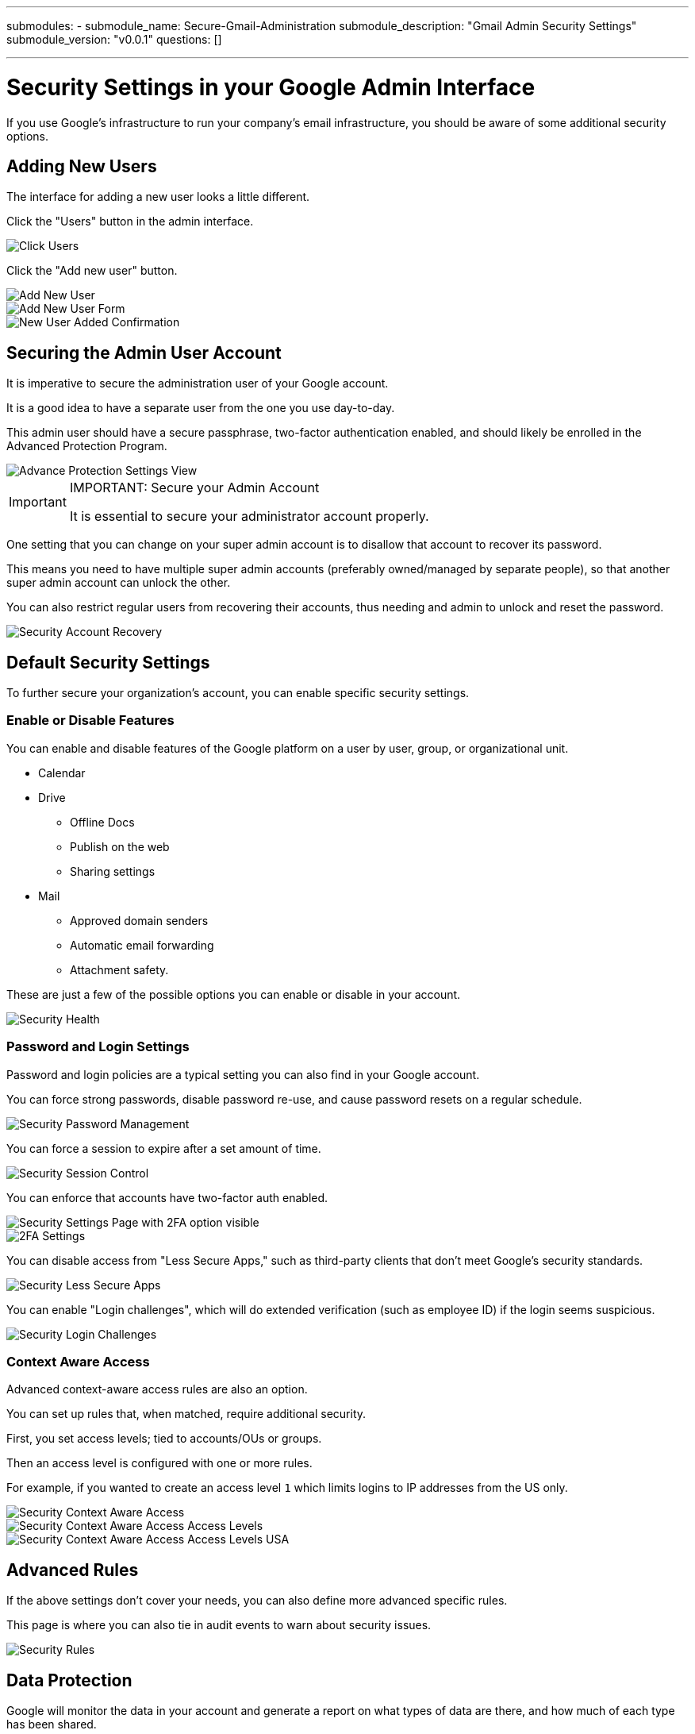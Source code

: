 ---
submodules:
 - submodule_name: Secure-Gmail-Administration
   submodule_description: "Gmail Admin Security Settings"
   submodule_version: "v0.0.1"
   questions: []

---

= Security Settings in your Google Admin Interface
[.lead]
====
If you use Google's infrastructure to run your company's email infrastructure, you should be aware of some additional security options.
====

== Adding New Users
The interface for adding a new user looks a little different.

Click the "Users" button in the admin interface.

image::images/Click_Users.png[]

Click the "Add new user" button.

image::images/Add_New_User.png[]

image::images/Add_New_User_Form.png[]

image::images/New_User_Added_Confirmation.png[]

== Securing the Admin User Account
It is imperative to secure the administration user of your Google account.

It is a good idea to have a separate user from the one you use day-to-day.

This admin user should have a secure passphrase, two-factor authentication enabled,
and should likely be enrolled in the Advanced Protection Program.

image::images/Advance_Protection_Settings_View.png[]

[IMPORTANT]
.IMPORTANT: Secure your Admin Account
====
It is essential to secure your administrator account properly.
====

One setting that you can change on your super admin account is to disallow that account
to recover its password.

This means you need to have multiple super admin accounts (preferably owned/managed 
by separate people), so that another super admin account can unlock the other.

You can also restrict regular users from recovering their accounts, thus needing
and admin to unlock and reset the password.

image::images/Security_Account_Recovery.png[]

== Default Security Settings
To further secure your organization's account, you can enable specific security settings.

=== Enable or Disable Features
You can enable and disable features of the Google platform on a user by user, group,
or organizational unit.

* Calendar
* Drive
** Offline Docs
** Publish on the web
** Sharing settings
* Mail
** Approved domain senders
** Automatic email forwarding
** Attachment safety.

These are just a few of the possible options you can enable or disable in your account.

image::images/Security_Health.png[]

=== Password and Login Settings
Password and login policies are a typical setting you can also find in your Google account.

You can force strong passwords, disable password re-use, and cause password resets on a regular schedule.

image::images/Security_Password_Management.png[]

You can force a session to expire after a set amount of time.

image::images/Security_Session_Control.png[]

You can enforce that accounts have two-factor auth enabled.

image::images/Security_Settings_Page_with_2FA_option_visible.png[]

image::images/2FA_Settings.png[]

You can disable access from "Less Secure Apps," such as third-party clients that don't meet Google's security standards.

image::images/Security_Less_Secure_Apps.png[]

You can enable "Login challenges", which will do extended verification (such as employee ID) 
if the login seems suspicious.

image::images/Security_Login_Challenges.png[]

=== Context Aware Access
Advanced context-aware access rules are also an option.

You can set up rules that, when matched, require additional security.

First, you set access levels; tied to accounts/OUs or groups.

Then an access level is configured with one or more rules.

For example, if you wanted to create an access level `1` which limits logins to IP
addresses from the US only.

image::images/Security_Context_Aware_Access.png[]

image::images/Security_Context_Aware_Access_Access_Levels.png[]

image::images/Security_Context_Aware_Access_Access_Levels_USA.png[]

== Advanced Rules
If the above settings don't cover your needs, you can also define more advanced specific
rules.

This page is where you can also tie in audit events to warn about security issues.

image::images/Security_Rules.png[]

== Data Protection
Google will monitor the data in your account and generate a report on what types of
data are there, and how much of each type has been shared.

image::images/Security_Data_Protection.png[]

== Monitoring Dashboard
There is also a monitoring dashboard with some important metrics.

image::images/Security_Dashboard.png[]

